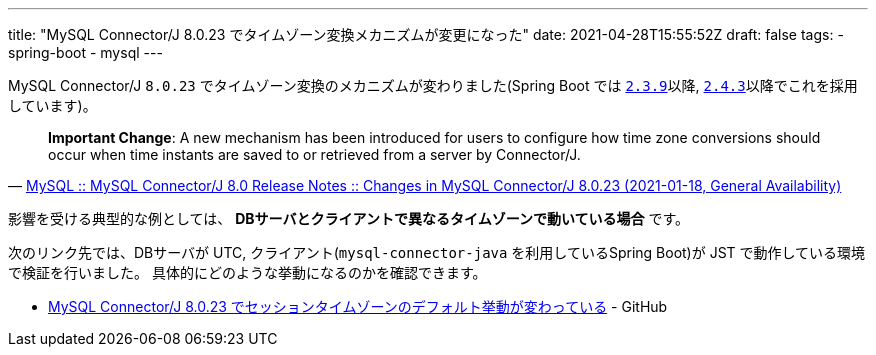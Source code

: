 ---
title: "MySQL Connector/J 8.0.23 でタイムゾーン変換メカニズムが変更になった"
date: 2021-04-28T15:55:52Z
draft: false
tags:
  - spring-boot
  - mysql
---

MySQL Connector/J `8.0.23` でタイムゾーン変換のメカニズムが変わりました(Spring Boot では https://docs.spring.io/spring-boot/docs/2.3.9.RELEASE/reference/html/appendix-dependency-versions.html#dependency-versions[`2.3.9`]以降, https://docs.spring.io/spring-boot/docs/2.4.3/reference/html/appendix-dependency-versions.html#dependency-versions[`2.4.3`]以降でこれを採用しています)。

[quote,'https://dev.mysql.com/doc/relnotes/connector-j/8.0/en/news-8-0-23.html[MySQL :: MySQL Connector/J 8.0 Release Notes :: Changes in MySQL Connector/J 8.0.23 (2021-01-18, General Availability)]']
____
*Important Change*: A new mechanism has been introduced for users to configure how time zone conversions should occur when time instants are saved to or retrieved from a server by Connector/J. 
____

影響を受ける典型的な例としては、 **DBサーバとクライアントで異なるタイムゾーンで動いている場合** です。

次のリンク先では、DBサーバが UTC, クライアント(`mysql-connector-java` を利用しているSpring Boot)が JST で動作している環境で検証を行いました。
具体的にどのような挙動になるのかを確認できます。

* https://github.com/yukihane/hello-java/tree/master/spring/mysql-timezone-example[MySQL Connector/J 8.0.23 でセッションタイムゾーンのデフォルト挙動が変わっている] - GitHub
